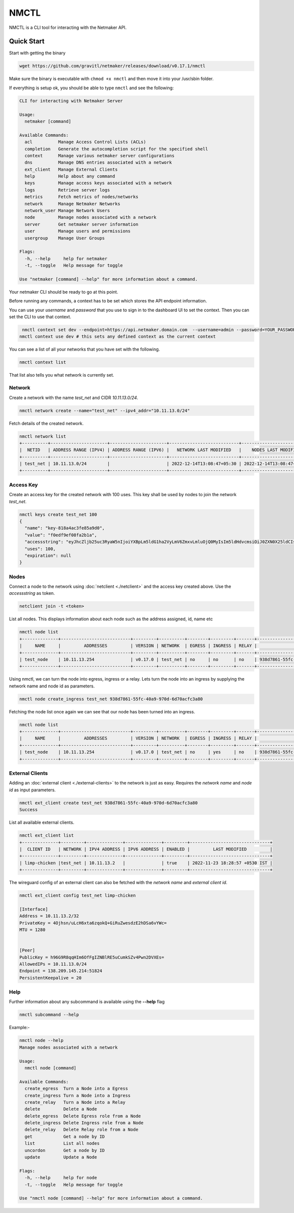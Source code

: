================================
NMCTL
================================

NMCTL is a CLI tool for interacting with the Netmaker API.

******************
Quick Start
******************

Start with getting the binary

.. code-block::

   wget https://github.com/gravitl/netmaker/releases/download/v0.17.1/nmctl

Make sure the binary is executable with ``chmod +x nmctl`` and then move it into your /usr/sbin folder.

If everything is setup ok, you should be able to type ``nmctl`` and see the following:

.. code-block::

  CLI for interacting with Netmaker Server

  Usage:
    netmaker [command]

  Available Commands:
    acl          Manage Access Control Lists (ACLs)
    completion   Generate the autocompletion script for the specified shell
    context      Manage various netmaker server configurations
    dns          Manage DNS entries associated with a network
    ext_client   Manage External Clients
    help         Help about any command
    keys         Manage access keys associated with a network
    logs         Retrieve server logs
    metrics      Fetch metrics of nodes/networks
    network      Manage Netmaker Networks
    network_user Manage Network Users
    node         Manage nodes associated with a network
    server       Get netmaker server information
    user         Manage users and permissions
    usergroup    Manage User Groups

  Flags:
    -h, --help     help for netmaker
    -t, --toggle   Help message for toggle

  Use "netmaker [command] --help" for more information about a command.

Your netmaker CLI should be ready to go at this point.


Before running any commands, a context has to be set which stores the API endpoint information.

You can use your `username` and `password` that you use to sign in to the dashboard UI to set the context. Then you can set the CLI to use that context.

.. code-block::

   nmctl context set dev --endpoint=https://api.netmaker.domain.com  --username=admin --password=YOUR_PASSWORD
  nmctl context use dev # this sets any defined context as the current context

You can see a list of all your networks that you have set with the following.

.. code-block::

 nmctl context list

That list also tells you what network is currently set.

Network
=============

Create a network with the name `test_net` and CIDR `10.11.13.0/24`.

.. code-block::

  nmctl network create --name="test_net" --ipv4_addr="10.11.13.0/24"

Fetch details of the created network.

.. code-block::

  nmctl network list
  +----------+----------------------+----------------------+---------------------------+---------------------------+
  |  NETID   | ADDRESS RANGE (IPV4) | ADDRESS RANGE (IPV6) |   NETWORK LAST MODIFIED   |    NODES LAST MODIFIED    |
  +----------+----------------------+----------------------+---------------------------+---------------------------+
  | test_net | 10.11.13.0/24        |                      | 2022-12-14T13:08:47+05:30 | 2022-12-14T13:08:47+05:30 |
  +----------+----------------------+----------------------+---------------------------+---------------------------+

Access Key
=============

Create an access key for the created network with 100 uses. This key shall be used by nodes to join the network `test_net`.

.. code-block::

  nmctl keys create test_net 100
  {
    "name": "key-818a4ac3fe85a9d0",
    "value": "f0edf9ef08fa2b1a",
    "accessstring": "eyJhcZljb25uc3RyaW5nIjoiYXBpLm5ldG1ha2VyLmV6ZmxvLmluOjQ0MyIsIm5ldHdvcmsiOiJ0ZXN0X25ldCIsImtleSI6ImYwZWRmOWVmMDhmYTJiMWEiLCJsb2NhbHJhbmdlIjoiIn0=",
    "uses": 100,
    "expiration": null
  }

Nodes
=============

Connect a node to the network using :doc:`netclient <./netclient>` and the access key created above. Use the `accessstring` as token.

.. code-block::

  netclient join -t <token>

List all nodes. This displays information about each node such as the address assigned, id, name etc

.. code-block::

  nmctl node list
  +--------------+---------------------------+---------+----------+--------+---------+-------+--------------------------------------+
  |     NAME     |         ADDRESSES         | VERSION | NETWORK  | EGRESS | INGRESS | RELAY |                  ID                  |
  +--------------+---------------------------+---------+----------+--------+---------+-------+--------------------------------------+
  | test_node    | 10.11.13.254              | v0.17.0 | test_net | no     | no      | no    | 938d7861-55fc-40a9-970d-6d70acfc3a80 |
  +--------------+---------------------------+---------+----------+--------+---------+-------+--------------------------------------+

Using nmctl, we can turn the node into egress, ingress or a relay. Lets turn the node into an ingress by supplying the network name and node id as parameters.

.. code-block::

  nmctl node create_ingress test_net 938d7861-55fc-40a9-970d-6d70acfc3a80

Fetching the node list once again we can see that our node has been turned into an ingress.

.. code-block::

  nmctl node list
  +--------------+---------------------------+---------+----------+--------+---------+-------+--------------------------------------+
  |     NAME     |         ADDRESSES         | VERSION | NETWORK  | EGRESS | INGRESS | RELAY |                  ID                  |
  +--------------+---------------------------+---------+----------+--------+---------+-------+--------------------------------------+
  | test_node    | 10.11.13.254              | v0.17.0 | test_net | no     | yes     | no    | 938d7861-55fc-40a9-970d-6d70acfc3a80 |
  +--------------+---------------------------+---------+----------+--------+---------+-------+--------------------------------------+


External Clients
==================

Adding an :doc:`external client <./external-clients>` to the network is just as easy. Requires the `network name` and `node id` as input parameters.

.. code-block::

  nmctl ext_client create test_net 938d7861-55fc-40a9-970d-6d70acfc3a80
  Success

List all available external clients.

.. code-block::

  nmctl ext_client list
  +--------------+---------+--------------+--------------+---------+-------------------------------+
  |  CLIENT ID   | NETWORK | IPV4 ADDRESS | IPV6 ADDRESS | ENABLED |         LAST MODIFIED         |
  +--------------+---------+--------------+--------------+---------+-------------------------------+
  | limp-chicken |test_net | 10.11.13.2   |              | true    | 2022-11-23 18:28:57 +0530 IST |
  +--------------+---------+--------------+--------------+---------+-------------------------------+

The wireguard config of an external client can also be fetched with the `network name` and `external client id`.

.. code-block::

  nmctl ext_client config test_net limp-chicken

  [Interface]
  Address = 10.11.13.2/32
  PrivateKey = 4Ojhsn/uLcH6xta6zqokQ+GiRuZwesdzE2hDSa6vYWc=
  MTU = 1280


  [Peer]
  PublicKey = h96G9R8qqHIm6OfFgIZNBlRE5uCumkSZv4Pwn2DVXEs=
  AllowedIPs = 10.11.13.0/24
  Endpoint = 138.209.145.214:51824
  PersistentKeepalive = 20

Help
=======

Further information about any subcommand is available using the **--help** flag

.. code-block::

  nmctl subcommand --help

Example:-

.. code-block::

  nmctl node --help
  Manage nodes associated with a network

  Usage:
    nmctl node [command]

  Available Commands:
    create_egress  Turn a Node into a Egress
    create_ingress Turn a Node into a Ingress
    create_relay   Turn a Node into a Relay
    delete         Delete a Node
    delete_egress  Delete Egress role from a Node
    delete_ingress Delete Ingress role from a Node
    delete_relay   Delete Relay role from a Node
    get            Get a node by ID
    list           List all nodes
    uncordon       Get a node by ID
    update         Update a Node

  Flags:
    -h, --help     help for node
    -t, --toggle   Help message for toggle

  Use "nmctl node [command] --help" for more information about a command.